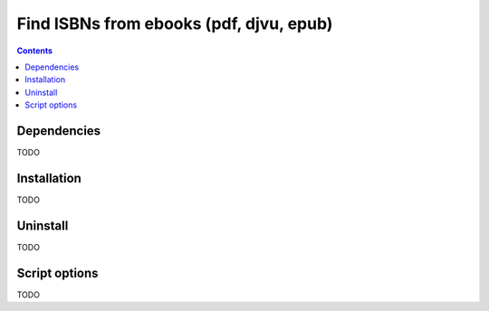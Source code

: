 ========================================
Find ISBNs from ebooks (pdf, djvu, epub)
========================================
.. contents:: **Contents**
   :depth: 3
   :local:
   :backlinks: top

Dependencies
============
TODO

Installation
============
TODO

Uninstall
=========
TODO

Script options
==============
TODO
